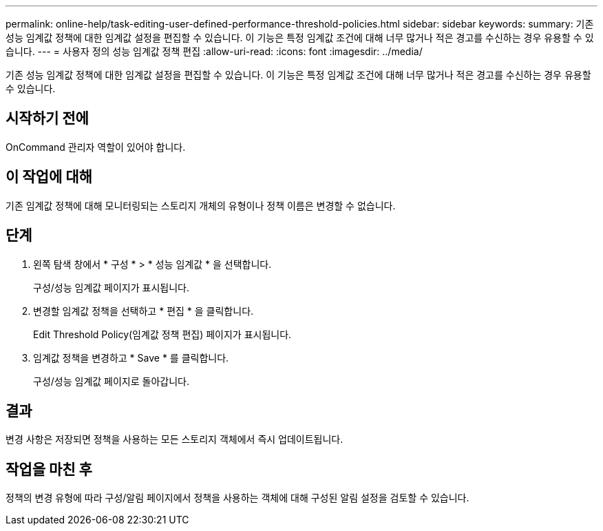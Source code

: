 ---
permalink: online-help/task-editing-user-defined-performance-threshold-policies.html 
sidebar: sidebar 
keywords:  
summary: 기존 성능 임계값 정책에 대한 임계값 설정을 편집할 수 있습니다. 이 기능은 특정 임계값 조건에 대해 너무 많거나 적은 경고를 수신하는 경우 유용할 수 있습니다. 
---
= 사용자 정의 성능 임계값 정책 편집
:allow-uri-read: 
:icons: font
:imagesdir: ../media/


[role="lead"]
기존 성능 임계값 정책에 대한 임계값 설정을 편집할 수 있습니다. 이 기능은 특정 임계값 조건에 대해 너무 많거나 적은 경고를 수신하는 경우 유용할 수 있습니다.



== 시작하기 전에

OnCommand 관리자 역할이 있어야 합니다.



== 이 작업에 대해

기존 임계값 정책에 대해 모니터링되는 스토리지 개체의 유형이나 정책 이름은 변경할 수 없습니다.



== 단계

. 왼쪽 탐색 창에서 * 구성 * > * 성능 임계값 * 을 선택합니다.
+
구성/성능 임계값 페이지가 표시됩니다.

. 변경할 임계값 정책을 선택하고 * 편집 * 을 클릭합니다.
+
Edit Threshold Policy(임계값 정책 편집) 페이지가 표시됩니다.

. 임계값 정책을 변경하고 * Save * 를 클릭합니다.
+
구성/성능 임계값 페이지로 돌아갑니다.





== 결과

변경 사항은 저장되면 정책을 사용하는 모든 스토리지 객체에서 즉시 업데이트됩니다.



== 작업을 마친 후

정책의 변경 유형에 따라 구성/알림 페이지에서 정책을 사용하는 객체에 대해 구성된 알림 설정을 검토할 수 있습니다.
